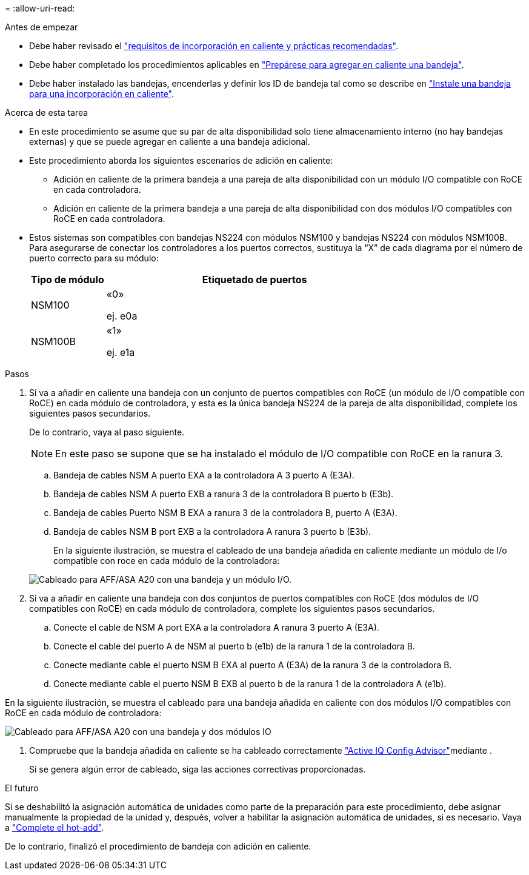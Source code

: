 = 
:allow-uri-read: 


.Antes de empezar
* Debe haber revisado el link:requirements-hot-add-shelf.html["requisitos de incorporación en caliente y prácticas recomendadas"].
* Debe haber completado los procedimientos aplicables en link:prepare-hot-add-shelf.html["Prepárese para agregar en caliente una bandeja"].
* Debe haber instalado las bandejas, encenderlas y definir los ID de bandeja tal como se describe en link:prepare-hot-add-shelf.html["Instale una bandeja para una incorporación en caliente"].


.Acerca de esta tarea
* En este procedimiento se asume que su par de alta disponibilidad solo tiene almacenamiento interno (no hay bandejas externas) y que se puede agregar en caliente a una bandeja adicional.
* Este procedimiento aborda los siguientes escenarios de adición en caliente:
+
** Adición en caliente de la primera bandeja a una pareja de alta disponibilidad con un módulo I/O compatible con RoCE en cada controladora.
** Adición en caliente de la primera bandeja a una pareja de alta disponibilidad con dos módulos I/O compatibles con RoCE en cada controladora.


* Estos sistemas son compatibles con bandejas NS224 con módulos NSM100 y bandejas NS224 con módulos NSM100B. Para asegurarse de conectar los controladores a los puertos correctos, sustituya la “X” de cada diagrama por el número de puerto correcto para su módulo:
+
[cols="1,4"]
|===
| Tipo de módulo | Etiquetado de puertos 


 a| 
NSM100
 a| 
«0»

ej. e0a



 a| 
NSM100B
 a| 
«1»

ej. e1a

|===


.Pasos
. Si va a añadir en caliente una bandeja con un conjunto de puertos compatibles con RoCE (un módulo de I/O compatible con RoCE) en cada módulo de controladora, y esta es la única bandeja NS224 de la pareja de alta disponibilidad, complete los siguientes pasos secundarios.
+
De lo contrario, vaya al paso siguiente.

+

NOTE: En este paso se supone que se ha instalado el módulo de I/O compatible con RoCE en la ranura 3.

+
.. Bandeja de cables NSM A puerto EXA a la controladora A 3 puerto A (E3A).
.. Bandeja de cables NSM A puerto EXB a ranura 3 de la controladora B puerto b (E3b).
.. Bandeja de cables Puerto NSM B EXA a ranura 3 de la controladora B, puerto A (E3A).
.. Bandeja de cables NSM B port EXB a la controladora A ranura 3 puerto b (E3b).
+
En la siguiente ilustración, se muestra el cableado de una bandeja añadida en caliente mediante un módulo de I/o compatible con roce en cada módulo de la controladora:

+
image::../media/drw_ns224_g_1shelf_1card_ieops-2002.svg[Cableado para AFF/ASA A20 con una bandeja y un módulo I/O.]



. Si va a añadir en caliente una bandeja con dos conjuntos de puertos compatibles con RoCE (dos módulos de I/O compatibles con RoCE) en cada módulo de controladora, complete los siguientes pasos secundarios.
+
.. Conecte el cable de NSM A port EXA a la controladora A ranura 3 puerto A (E3A).
.. Conecte el cable del puerto A de NSM al puerto b (e1b) de la ranura 1 de la controladora B.
.. Conecte mediante cable el puerto NSM B EXA al puerto A (E3A) de la ranura 3 de la controladora B.
.. Conecte mediante cable el puerto NSM B EXB al puerto b de la ranura 1 de la controladora A (e1b).




En la siguiente ilustración, se muestra el cableado para una bandeja añadida en caliente con dos módulos I/O compatibles con RoCE en cada módulo de controladora:

image::../media/drw_ns224_g_1shelf_2card_ieops-2005.svg[Cableado para AFF/ASA A20 con una bandeja y dos módulos IO]

. Compruebe que la bandeja añadida en caliente se ha cableado correctamente https://mysupport.netapp.com/site/tools/tool-eula/activeiq-configadvisor["Active IQ Config Advisor"^]mediante .
+
Si se genera algún error de cableado, siga las acciones correctivas proporcionadas.



.El futuro
Si se deshabilitó la asignación automática de unidades como parte de la preparación para este procedimiento, debe asignar manualmente la propiedad de la unidad y, después, volver a habilitar la asignación automática de unidades, si es necesario. Vaya a link:complete-hot-add-shelf.html["Complete el hot-add"].

De lo contrario, finalizó el procedimiento de bandeja con adición en caliente.
